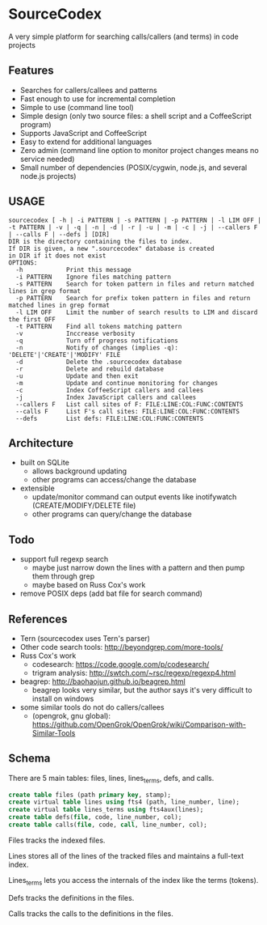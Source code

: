 * SourceCodex
A very simple platform for searching calls/callers (and terms) in code projects

** Features
- Searches for callers/callees and patterns
- Fast enough to use for incremental completion
- Simple to use (command line tool)
- Simple design (only two source files: a shell script and a CoffeeScript program)
- Supports JavaScript and CoffeeScript
- Easy to extend for additional languages
- Zero admin (command line option to monitor project changes means no service needed)
- Small number of dependencies (POSIX/cygwin, node.js, and several node.js projects)

** USAGE
#+BEGIN_SRC example
sourcecodex [ -h | -i PATTERN | -s PATTERN | -p PATTERN | -l LIM OFF | -t PATTERN | -v | -q | -n | -d | -r | -u | -m | -c | -j | --callers F | --calls F | --defs ] [DIR]
DIR is the directory containing the files to index.
If DIR is given, a new ".sourcecodex" database is created
in DIR if it does not exist
OPTIONS:
  -h            Print this message
  -i PATTERN    Ignore files matching pattern
  -s PATTERN    Search for token pattern in files and return matched lines in grep format
  -p PATTERN    Search for prefix token pattern in files and return matched lines in grep format
  -l LIM OFF    Limit the number of search results to LIM and discard the first OFF
  -t PATTERN    Find all tokens matching pattern
  -v            Inccrease verbosity
  -q            Turn off progress notifications
  -n            Notify of changes (implies -q): 'DELETE'|'CREATE'|'MODIFY' FILE
  -d            Delete the .sourcecodex database
  -r            Delete and rebuild database
  -u            Update and then exit
  -m            Update and continue monitoring for changes
  -c            Index CoffeeScript callers and callees
  -j            Index JavaScript callers and callees
  --callers F   List call sites of F: FILE:LINE:COL:FUNC:CONTENTS
  --calls F     List F's call sites: FILE:LINE:COL:FUNC:CONTENTS
  --defs        List defs: FILE:LINE:COL:FUNC:CONTENTS
#+END_SRC

** Architecture
- built on SQLite
  - allows background updating
  - other programs can access/change the database
- extensible
  - update/monitor command can output events like inotifywatch (CREATE/MODIFY/DELETE file)
  - other programs can query/change the database

** Todo
- support full regexp search
  - maybe just narrow down the lines with a pattern and then pump them through grep
  - maybe based on Russ Cox's work
- remove POSIX deps (add bat file for search command)

** References
- Tern (sourcecodex uses Tern's parser)
- Other code search tools: http://beyondgrep.com/more-tools/
- Russ Cox's work
  - codesearch: https://code.google.com/p/codesearch/
  - trigram analysis: http://swtch.com/~rsc/regexp/regexp4.html
- beagrep: http://baohaojun.github.io/beagrep.html
  - beagrep looks very similar, but the author says it's very difficult to install on windows
- some similar tools do not do callers/callees
  - (opengrok, gnu global): https://github.com/OpenGrok/OpenGrok/wiki/Comparison-with-Similar-Tools

** Schema
There are 5 main tables: files, lines, lines_terms, defs, and calls.

#+BEGIN_SRC SQL
create table files (path primary key, stamp);
create virtual table lines using fts4 (path, line_number, line);
create virtual table lines_terms using fts4aux(lines);
create table defs(file, code, line_number, col);
create table calls(file, code, call, line_number, col);
#+END_SRC

Files tracks the indexed files.

Lines stores all of the lines of the tracked files and maintains a full-text index.

Lines_terms lets you access the internals of the index like the terms (tokens).

Defs tracks the definitions in the files.

Calls tracks the calls to the definitions in the files.
